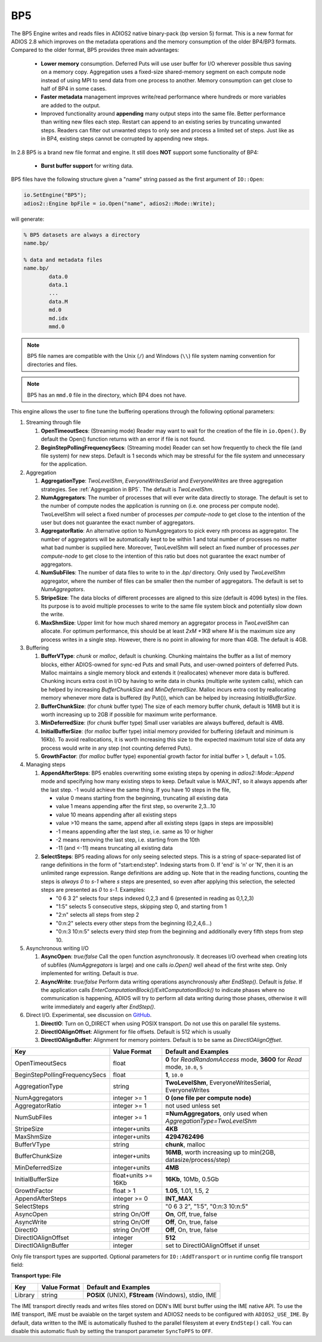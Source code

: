 ***
BP5
***

The BP5 Engine writes and reads files in ADIOS2 native binary-pack (bp version 5) format. 
This is a new format for ADIOS 2.8 which improves on the metadata operations and the memory consumption 
of the older BP4/BP3 formats. Compared to the older format, BP5 provides three main advantages:

  * **Lower memory** consumption. Deferred Puts will use user buffer for I/O wherever possible thus saving on a memory copy. 
    Aggregation uses a fixed-size shared-memory segment on each compute node instead of using MPI to send data from one process to another. 
    Memory consumption can get close to half of BP4 in some cases. 
  * **Faster metadata** management improves write/read performance where hundreds or more variables are added to the output. 
  * Improved functionality around **appending** many output steps into the same file. Better performance than writing new files each step. 
    Restart can append to an existing series by truncating unwanted steps. Readers can filter out unwanted steps to only see and process a 
    limited set of steps. Just like as in BP4, existing steps cannot be corrupted by appending new steps.

In 2.8 BP5 is a brand new file format and engine. It still does **NOT** support some functionality of BP4:

  * **Burst buffer support** for writing data.

BP5 files have the following structure given a "name" string passed as the first argument of ``IO::Open``:

.. code-block:: c++

   io.SetEngine("BP5");
   adios2::Engine bpFile = io.Open("name", adios2::Mode::Write);

will generate:

.. code-block:: bash

   % BP5 datasets are always a directory
   name.bp/

   % data and metadata files
   name.bp/
           data.0
           data.1
           ...
           data.M
           md.0
           md.idx
           mmd.0 

.. note::

   BP5 file names are compatible with the Unix (``/``) and Windows (``\\``) file system naming convention for directories and files.

.. note::

   BP5 has an ``mmd.0`` file in the directory, which BP4 does not have.


This engine allows the user to fine tune the buffering operations through the following optional parameters:

1. Streaming through file

   1. **OpenTimeoutSecs**: (Streaming mode) Reader may want to wait for the creation of the file in ``io.Open()``. By default the Open() function returns with an error if file is not found.

   #. **BeginStepPollingFrequencySecs**: (Streaming mode) Reader can set how frequently to check the file (and file system) for new steps. Default is 1 seconds which may be stressful for the file system and unnecessary for the application.

#. Aggregation

   #. **AggregationType**: *TwoLevelShm*, *EveryoneWritesSerial* and *EveryoneWrites* are three aggregation strategies. See :ref:`Aggregation in BP5`. The default is *TwoLevelShm*.
 
   #. **NumAggregators**: The number of processes that will ever write data directly to storage. The default is set to the number of compute nodes the application is running on (i.e. one process per compute node). TwoLevelShm will select a fixed number of processes *per compute-node* to get close to the intention of the user but does not guarantee the exact number of aggregators.

   #. **AggregatorRatio**: An alternative option to NumAggregators to pick every nth process as aggregator. The number of aggregators will be automatically kept to be within 1 and total number of processes no matter what bad number is supplied here. Moreover, TwoLevelShm will select an fixed number of processes *per compute-node* to get close to the intention of this ratio but does not guarantee the exact number of aggregators.

   #. **NumSubFiles**: The number of data files to write to in the *.bp/* directory. Only used by *TwoLevelShm* aggregator, where the number of files can be smaller then the number of aggregators. The default is set to *NumAggregators*. 

   #. **StripeSize**: The data blocks of different processes are aligned to this size (default is 4096 bytes) in the files. Its purpose is to avoid multiple processes to write to the same file system block and potentially slow down the write.  

   #. **MaxShmSize**: Upper limit for how much shared memory an aggregator process in *TwoLevelShm* can allocate. For optimum performance, this should be at least *2xM +1KB* where *M* is the maximum size any process writes in a single step. However, there is no point in allowing for more than 4GB. The default is 4GB.


#. Buffering

   #. **BufferVType**: *chunk* or *malloc*, default is chunking. Chunking maintains the buffer as a list of memory blocks, either ADIOS-owned for sync-ed Puts and small Puts, and user-owned pointers of deferred Puts. Malloc maintains a single memory block and extends it (reallocates) whenever more data is buffered. Chunking incurs extra cost in I/O by having to write data in chunks (multiple write system calls), which can be helped by increasing *BufferChunkSize* and *MinDeferredSize*. Malloc incurs extra cost by reallocating memory whenever more data is buffered (by Put()), which can be helped by increasing *InitialBufferSize*. 

   #. **BufferChunkSize**: (for *chunk* buffer type) The size of each memory buffer chunk, default is 16MB but it is worth increasing up to 2GB if possible for maximum write performance.

   #. **MinDeferredSize**: (for *chunk* buffer type) Small user variables are always buffered, default is 4MB. 

   #. **InitialBufferSize**: (for *malloc* buffer type) initial memory provided for buffering (default and minimum is 16Kb). To avoid reallocations, it is worth increasing this size to the expected maximum total size of data any process would write in any step (not counting deferred Puts). 

   #. **GrowthFactor**: (for *malloc* buffer type) exponential growth factor for initial buffer > 1, default = 1.05.
      
#. Managing steps

   #. **AppendAfterSteps**: BP5 enables overwriting some existing steps by opening in *adios2::Mode::Append* mode and specifying how many existing steps to keep. Default value is MAX_INT, so it always appends after the last step. -1 would achieve the same thing. If you have 10 steps in the file,

      - value 0 means starting from the beginning, truncating all existing data
      - value 1 means appending after the first step, so overwrite 2,3...10
      - value 10 means appending after all existing steps
      - value >10 means the same, append after all existing steps (gaps in steps are impossible)
      - -1 means appending after the last step, i.e. same as 10 or higher
      - -2 means removing the last step, i.e. starting from the 10th
      - -11 (and <-11) means truncating all existing data
  
   #. **SelectSteps**: BP5 reading allows for only seeing selected steps. This is a string of space-separated list of range definitions in
      the form of "start:end:step". Indexing starts from 0. If 'end' is 'n' or 'N', then it is an unlimited range expression. Range definitions are adding up. Note that in the reading functions, counting the steps is *always* *0* to *s-1* where *s* steps are presented, so even after applying this selection, the selected steps are presented as *0* to *s-1*. Examples:

      - "0 6 3 2" selects four steps indexed 0,2,3 and 6 (presented in reading as 0,1,2,3)
      - "1:5" selects 5 consecutive steps, skipping step 0, and starting from 1
      - "2:n" selects all steps from step 2
      - "0:n:2" selects every other steps from the beginning (0,2,4,6...)
      - "0:n:3  10:n:5" selects every third step from the beginning and additionally every fifth steps from step 10.

#. Asynchronous writing I/O

   #. **AsyncOpen**: *true/false* Call the open function asynchronously. It decreases I/O overhead when creating lots of subfiles (*NumAggregators* is large) and one calls *io.Open()* well ahead of the first write step. Only implemented for writing. Default is *true*.

   #. **AsyncWrite**: *true/false* Perform data writing operations asynchronously after *EndStep()*. Default is *false*. If the application calls *EnterComputationBlock()/ExitComputationBlock()* to indicate phases where no communication is happening, ADIOS will try to perform all data writing during those phases, otherwise it will write immediately and eagerly after *EndStep()*. 
   
#. Direct I/O. Experimental, see discussion on `GitHub <https://github.com/ornladios/ADIOS2/issues/3029>`_.
 
   #. **DirectIO**: Turn on O_DIRECT when using POSIX transport. Do not use this on parallel file systems. 

   #. **DirectIOAlignOffset**: Alignment for file offsets. Default is 512 which is usually 

   #. **DirectIOAlignBuffer**: Alignment for memory pointers. Default is to be same as *DirectIOAlignOffset*. 


============================== ===================== ===========================================================
 **Key**                       **Value Format**      **Default** and Examples
============================== ===================== ===========================================================
 OpenTimeoutSecs                float                 **0** for *ReadRandomAccess* mode, **3600** for *Read* mode, ``10.0``, ``5``
 BeginStepPollingFrequencySecs  float                 **1**, ``10.0`` 
 AggregationType                string                **TwoLevelShm**, EveryoneWritesSerial, EveryoneWrites
 NumAggregators                 integer >= 1          **0 (one file per compute node)**
 AggregatorRatio                integer >= 1          not used unless set
 NumSubFiles                    integer >= 1          **=NumAggregators**, only used when *AggregationType=TwoLevelShm*
 StripeSize                     integer+units         **4KB**
 MaxShmSize                     integer+units         **4294762496**
 BufferVType                    string                **chunk**, malloc
 BufferChunkSize                integer+units         **16MB**, worth increasing up to min(2GB, datasize/process/step)
 MinDeferredSize                integer+units         **4MB**
 InitialBufferSize              float+units >= 16Kb   **16Kb**, 10Mb, 0.5Gb
 GrowthFactor                   float > 1             **1.05**, 1.01, 1.5, 2
 AppendAfterSteps               integer >= 0          **INT_MAX**
 SelectSteps                    string                "0 6 3 2", "1:5", "0:n:3  10:n:5"
 AsyncOpen                      string On/Off         **On**, Off, true, false
 AsyncWrite                     string On/Off         **Off**, On, true, false
 DirectIO                       string On/Off         **Off**, On, true, false
 DirectIOAlignOffset            integer               **512**
 DirectIOAlignBuffer            integer               set to DirectIOAlignOffset if unset
============================== ===================== ===========================================================


Only file transport types are supported. Optional parameters for ``IO::AddTransport`` or in runtime config file transport field:

**Transport type: File**

============= ================= ================================================
 **Key**       **Value Format**  **Default** and Examples
============= ================= ================================================
 Library           string        **POSIX** (UNIX), **FStream** (Windows), stdio, IME
============= ================= ================================================

The IME transport directly reads and writes files stored on DDN's IME burst
buffer using the IME native API. To use the IME transport, IME must be
avaiable on the target system and ADIOS2 needs to be configured with
``ADIOS2_USE_IME``. By default, data written to the IME is automatically
flushed to the parallel filesystem at every ``EndStep()`` call. You can
disable this automatic flush by setting the transport parameter ``SyncToPFS``
to ``OFF``.
